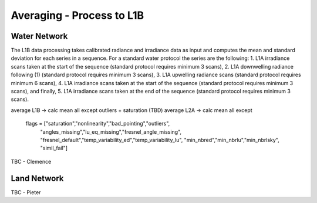 .. average - algorithm theoretical basis
   Author: Pieter De Vis
   Email: Pieter.De.Vis@npl.co.uk
   Created: 01/10/2021

.. _average:


Averaging - Process to L1B
~~~~~~~~~~~~~~~~~~~~~~~~~~~

Water Network
--------------

The L1B data processing takes calibrated radiance and irradiance data as input and computes the mean and standard deviation for each series in a sequence. For a standard water protocol the series are the following:
1. L1A irradiance scans taken at the start of the sequence (standard protocol requires minimum 3 scans),
2. L1A downwelling radiance following (1) (standard protocol requires minimum 3 scans),
3. L1A upwelling radiance scans (standard protocol requires minimum 6 scans),
4. L1A irradiance scans taken at the start of the sequence (standard protocol requires minimum 3 scans), and finally,
5. L1A irradiance scans taken at the end of the sequence (standard protocol requires minimum 3 scans).

average L1B -> calc mean all except outliers + saturation (TBD)
average L2A -> calc mean all except
        flags = ["saturation","nonlinearity","bad_pointing","outliers",
                         "angles_missing","lu_eq_missing","fresnel_angle_missing",
                         "fresnel_default","temp_variability_ed","temp_variability_lu",
                         "min_nbred","min_nbrlu","min_nbrlsky", "simil_fail"]

TBC - Clemence

Land Network
--------------

TBC - Pieter